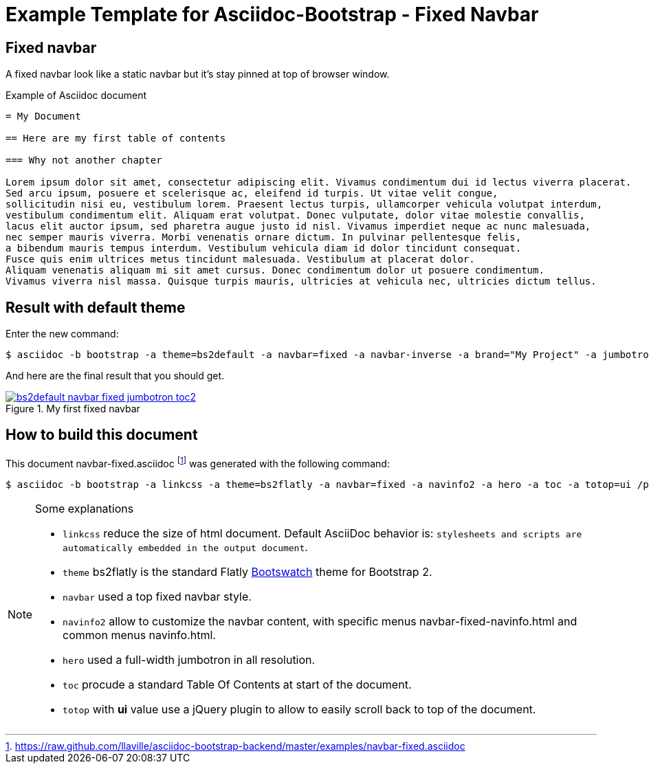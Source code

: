 = {title}
:title:       Fixed Navbar
:description: In this tutorial, we will learn how to add a fixed navbar with your Asciidoc document
:doctitle:    Example Template for Asciidoc-Bootstrap - {title}


== Fixed navbar

[role="lead"]
A fixed navbar look like a static navbar but it's stay pinned at top of browser window.

.Example of Asciidoc document
..........................
= My Document

== Here are my first table of contents

=== Why not another chapter

Lorem ipsum dolor sit amet, consectetur adipiscing elit. Vivamus condimentum dui id lectus viverra placerat.
Sed arcu ipsum, posuere et scelerisque ac, eleifend id turpis. Ut vitae velit congue,
sollicitudin nisi eu, vestibulum lorem. Praesent lectus turpis, ullamcorper vehicula volutpat interdum,
vestibulum condimentum elit. Aliquam erat volutpat. Donec vulputate, dolor vitae molestie convallis,
lacus elit auctor ipsum, sed pharetra augue justo id nisl. Vivamus imperdiet neque ac nunc malesuada,
nec semper mauris viverra. Morbi venenatis ornare dictum. In pulvinar pellentesque felis,
a bibendum mauris tempus interdum. Vestibulum vehicula diam id dolor tincidunt consequat.
Fusce quis enim ultrices metus tincidunt malesuada. Vestibulum at placerat dolor.
Aliquam venenatis aliquam mi sit amet cursus. Donec condimentum dolor ut posuere condimentum.
Vivamus viverra nisl massa. Quisque turpis mauris, ultricies at vehicula nec, ultricies dictum tellus.
..........................

== Result with default theme

Enter the new command:
[role="ssh"]
----
$ asciidoc -b bootstrap -a theme=bs2default -a navbar=fixed -a navbar-inverse -a brand="My Project" -a jumbotron -a toc2 -a numbered -a sidebar=right /path/to/examples/navbar-fixed.asciidoc
----

And here are the final result that you should get.

image::images/screenshots/bs2default-navbar-fixed-jumbotron-toc2.png[link="navbar-fixed-sample.html",title="My first fixed navbar",style="thumbnail span9 offset1"]

== How to build this document

This document +navbar-fixed.asciidoc+
footnote:[https://raw.github.com/llaville/asciidoc-bootstrap-backend/master/examples/navbar-fixed.asciidoc]
was generated with the following command:
[role="ssh"]
----
$ asciidoc -b bootstrap -a linkcss -a theme=bs2flatly -a navbar=fixed -a navinfo2 -a hero -a toc -a totop=ui /path/to/examples/navbar-fixed.asciidoc
----
[NOTE]
=====================================================================
.Some explanations
* `linkcss` reduce the size of html document. Default AsciiDoc behavior is:
``stylesheets and scripts are automatically embedded in the output document``.
* `theme` bs2flatly is the standard Flatly http://bootswatch.com/[Bootswatch] theme for Bootstrap 2.
* `navbar` used a top fixed navbar style.
* `navinfo2` allow to customize the navbar content, with specific menus +navbar-fixed-navinfo.html+ and common menus +navinfo.html+.
* `hero` used a full-width jumbotron in all resolution.
* `toc` procude a standard Table Of Contents at start of the document.
* `totop` with *ui* value use a jQuery plugin to allow to easily scroll back to top of the document.
=====================================================================
